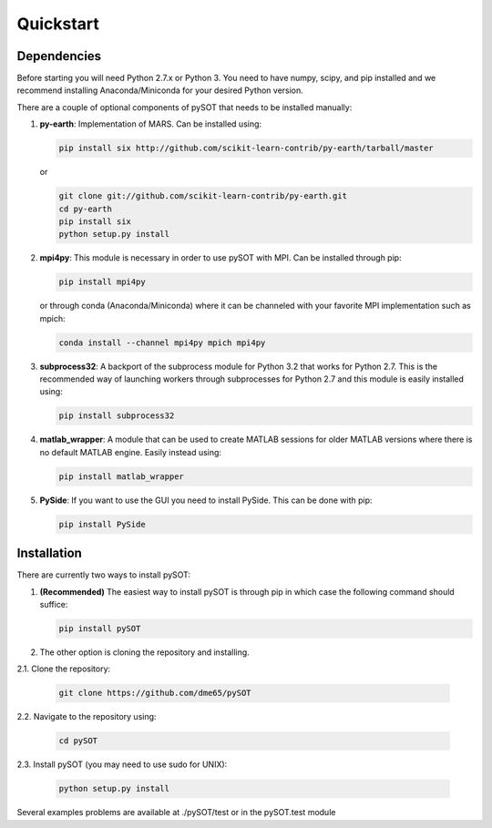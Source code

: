 Quickstart
==========



Dependencies
------------

Before starting you will need Python 2.7.x or Python 3. You need to have numpy, scipy, and pip
installed and we recommend installing Anaconda/Miniconda for your desired Python version.

There are a couple of optional components of pySOT that needs to be installed manually:

1. **py-earth**: Implementation of MARS. Can be installed using:

   .. code-block:: bash

      pip install six http://github.com/scikit-learn-contrib/py-earth/tarball/master

   or

   .. code-block:: bash

      git clone git://github.com/scikit-learn-contrib/py-earth.git
      cd py-earth
      pip install six
      python setup.py install

2. **mpi4py**: This module is necessary in order to use pySOT with MPI. Can be installed through pip:

   .. code-block:: bash

      pip install mpi4py

   or through conda (Anaconda/Miniconda) where it can be channeled with your favorite MPI implementation
   such as mpich:

   .. code-block:: bash

      conda install --channel mpi4py mpich mpi4py

3. **subprocess32**: A backport of the subprocess module for Python 3.2 that works for Python 2.7.
   This is the recommended way of launching workers through subprocesses for Python 2.7
   and this module is easily installed using:

   .. code-block:: bash

      pip install subprocess32

4. **matlab_wrapper**: A module that can be used to create MATLAB sessions for
   older MATLAB versions where there is no default MATLAB engine. Easily instead using:

   .. code-block:: bash

      pip install matlab_wrapper

5. **PySide**: If you want to use the GUI you need to install PySide. This can be done with pip:

   .. code-block:: bash

      pip install PySide

Installation
------------

There are currently two ways to install pySOT:

1. **(Recommended)** The easiest way to install pySOT is through pip in which case
   the following command should suffice:

   .. code-block:: bash

      pip install pySOT

2. The other option is cloning the repository and installing.

|  2.1. Clone the repository:

   .. code-block:: bash

      git clone https://github.com/dme65/pySOT

|  2.2. Navigate to the repository using:

   .. code-block:: bash

      cd pySOT

|  2.3. Install pySOT (you may need to use sudo for UNIX):

   .. code-block:: bash

      python setup.py install

Several examples problems are available at ./pySOT/test or in the pySOT.test module